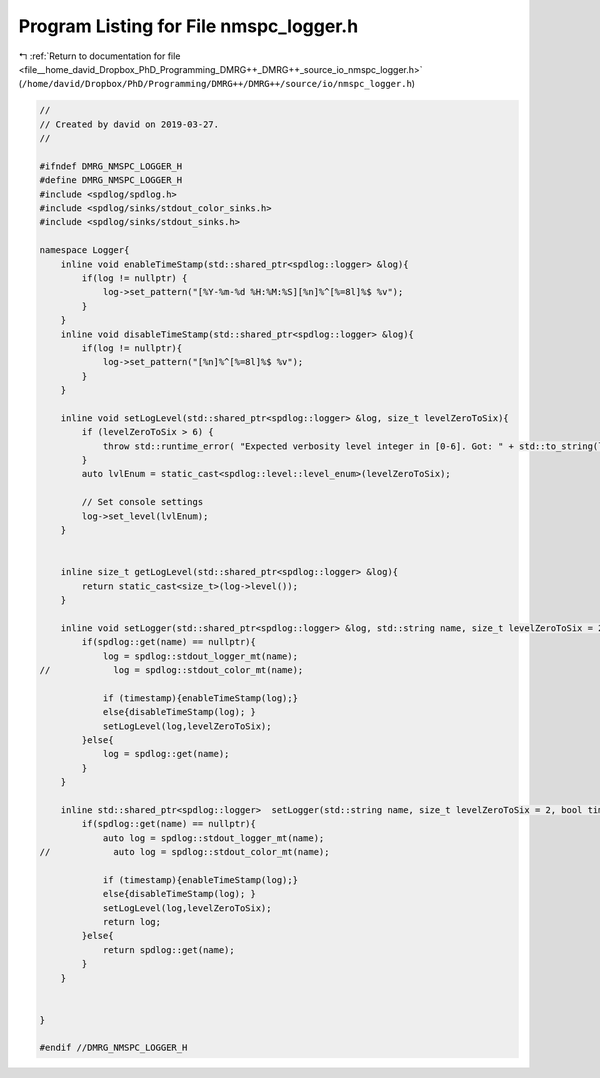
.. _program_listing_file__home_david_Dropbox_PhD_Programming_DMRG++_DMRG++_source_io_nmspc_logger.h:

Program Listing for File nmspc_logger.h
=======================================

|exhale_lsh| :ref:`Return to documentation for file <file__home_david_Dropbox_PhD_Programming_DMRG++_DMRG++_source_io_nmspc_logger.h>` (``/home/david/Dropbox/PhD/Programming/DMRG++/DMRG++/source/io/nmspc_logger.h``)

.. |exhale_lsh| unicode:: U+021B0 .. UPWARDS ARROW WITH TIP LEFTWARDS

.. code-block:: cpp

   //
   // Created by david on 2019-03-27.
   //
   
   #ifndef DMRG_NMSPC_LOGGER_H
   #define DMRG_NMSPC_LOGGER_H
   #include <spdlog/spdlog.h>
   #include <spdlog/sinks/stdout_color_sinks.h>
   #include <spdlog/sinks/stdout_sinks.h>
   
   namespace Logger{
       inline void enableTimeStamp(std::shared_ptr<spdlog::logger> &log){
           if(log != nullptr) {
               log->set_pattern("[%Y-%m-%d %H:%M:%S][%n]%^[%=8l]%$ %v");
           }
       }
       inline void disableTimeStamp(std::shared_ptr<spdlog::logger> &log){
           if(log != nullptr){
               log->set_pattern("[%n]%^[%=8l]%$ %v");
           }
       }
   
       inline void setLogLevel(std::shared_ptr<spdlog::logger> &log, size_t levelZeroToSix){
           if (levelZeroToSix > 6) {
               throw std::runtime_error( "Expected verbosity level integer in [0-6]. Got: " + std::to_string(levelZeroToSix));
           }
           auto lvlEnum = static_cast<spdlog::level::level_enum>(levelZeroToSix);
   
           // Set console settings
           log->set_level(lvlEnum);
       }
   
   
       inline size_t getLogLevel(std::shared_ptr<spdlog::logger> &log){
           return static_cast<size_t>(log->level());
       }
   
       inline void setLogger(std::shared_ptr<spdlog::logger> &log, std::string name, size_t levelZeroToSix = 2, bool timestamp = true){
           if(spdlog::get(name) == nullptr){
               log = spdlog::stdout_logger_mt(name);
   //            log = spdlog::stdout_color_mt(name);
   
               if (timestamp){enableTimeStamp(log);}
               else{disableTimeStamp(log); }
               setLogLevel(log,levelZeroToSix);
           }else{
               log = spdlog::get(name);
           }
       }
   
       inline std::shared_ptr<spdlog::logger>  setLogger(std::string name, size_t levelZeroToSix = 2, bool timestamp = true){
           if(spdlog::get(name) == nullptr){
               auto log = spdlog::stdout_logger_mt(name);
   //            auto log = spdlog::stdout_color_mt(name);
   
               if (timestamp){enableTimeStamp(log);}
               else{disableTimeStamp(log); }
               setLogLevel(log,levelZeroToSix);
               return log;
           }else{
               return spdlog::get(name);
           }
       }
   
   
   }
   
   #endif //DMRG_NMSPC_LOGGER_H
